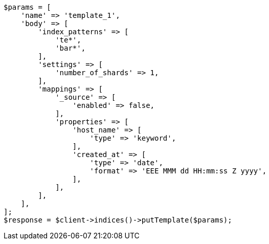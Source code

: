 // indices/templates.asciidoc:20

[source, php]
----
$params = [
    'name' => 'template_1',
    'body' => [
        'index_patterns' => [
            'te*',
            'bar*',
        ],
        'settings' => [
            'number_of_shards' => 1,
        ],
        'mappings' => [
            '_source' => [
                'enabled' => false,
            ],
            'properties' => [
                'host_name' => [
                    'type' => 'keyword',
                ],
                'created_at' => [
                    'type' => 'date',
                    'format' => 'EEE MMM dd HH:mm:ss Z yyyy',
                ],
            ],
        ],
    ],
];
$response = $client->indices()->putTemplate($params);
----
